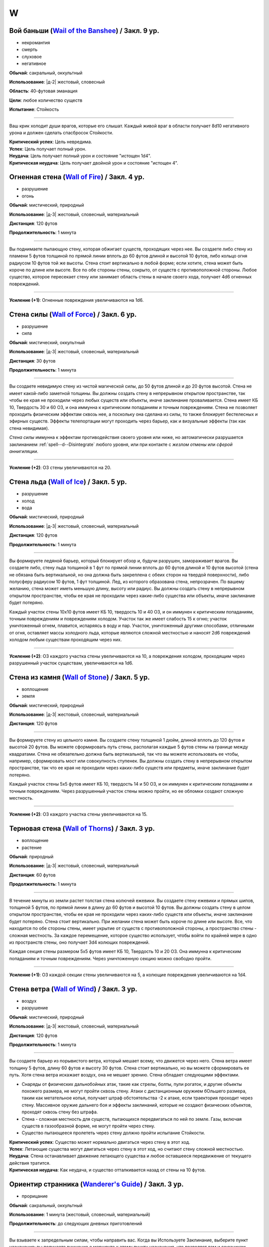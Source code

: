 W
~~~~~~~~

.. _spell--w--Wail-of-the-Banshee:

Вой баньши (`Wail of the Banshee <https://2e.aonprd.com/Spells.aspx?ID=361>`_) / Закл. 9 ур.
"""""""""""""""""""""""""""""""""""""""""""""""""""""""""""""""""""""""""""""""""""""""""""""""

- некромантия
- смерть
- слуховое
- негативное

**Обычай**: сакральный, оккультный

**Использование**: |д-2| жестовый, словесный

**Область**: 40-футовая эманация

**Цели**: любое количество существ

**Испытание**: Стойкость

----------

Ваш крик холодит души врагов, которые его слышат.
Каждый живой враг в области получает 8d10 негативного урона и должен сделать спасбросок Стойкости.

| **Критический успех**: Цель невредима.
| **Успех**: Цель получает полный урон.
| **Неудача**: Цель получает полный урон и состояние "истощен 1d4".
| **Критическая неудача**: Цель получает двойной урон и состояние "истощен 4".



.. _spell--w--Wall-of-Fire:

Огненная стена (`Wall of Fire <http://2e.aonprd.com/Spells.aspx?ID=362>`_) / Закл. 4 ур.
""""""""""""""""""""""""""""""""""""""""""""""""""""""""""""""""""""""""""""""""""""""""""

- разрушение
- огонь

**Обычай**: мистический, природный

**Использование**: |д-3| жестовый, словесный, материальный

**Дистанция**: 120 футов

**Продолжительность**: 1 минута

----------

Вы поднимаете пылающую стену, которая обжигает существ, проходящих через нее.
Вы создаете либо стену из пламени 5 футов толщиной по прямой линии вплоть до 60 футов длиной и высотой 10 футов, либо кольцо огня радиусом 10 футов той же высоты.
Стена стоит вертикально в любой форме; если хотите, стена может быть короче по длине или высоте.
Все по обе стороны стены, сокрыто, от существ с противоположной стороны.
Любое существо, которое пересекает стену или занимает область стены в начале своего хода, получает 4d6 огненных повреждений.

----------

**Усиление (+1)**: Огненные повреждения увеличиваются на 1d6.



.. _spell--w--Wall-of-Force:

Стена силы (`Wall of Force <https://2e.aonprd.com/Spells.aspx?ID=363>`_) / Закл. 6 ур.
"""""""""""""""""""""""""""""""""""""""""""""""""""""""""""""""""""""""""""""""""""""""""

- разрушение
- сила

**Обычай**: мистический, оккультный

**Использование**: |д-3| жестовый, словесный, материальный

**Дистанция**: 30 футов

**Продолжительность**: 1 минута

----------

Вы создаете невидимую стену из чистой магической силы, до 50 футов длиной и до 20 футов высотой.
Стена не имеет какой-либо заметной толщины.
Вы должны создать стену в непрерывном открытом пространстве, так чтобы ее края не проходили через любых существ или объекты, иначе заклинание проваливается.
Стена имеет КБ 10, Твердость 30 и 60 ОЗ, и она иммунна к критическим попаданиям и точным повреждениям.
Стена не позволяет проходить физическим эффектам сквозь нее, а поскольку она сделана из силы, то также блокирует бестелесных и эфирных существ.
Эффекты телепортации могут проходить через барьер, как и визуальные эффекты (так как стена невидимая).

*Стена силы* иммунна к эффектам противодействия своего уровня или ниже, но автоматически разрушается заклинанием :ref:`spell--d--Disintegrate` любого уровня, или при контакте с *жезлом отмены* или *сферой аннигиляции*.

----------

**Усиление (+2)**: ОЗ стены увеличиваются на 20.



.. _spell--w--Wall-of-Ice:

Стена льда (`Wall of Ice <https://2e.aonprd.com/Spells.aspx?ID=364>`_) / Закл. 5 ур.
"""""""""""""""""""""""""""""""""""""""""""""""""""""""""""""""""""""""""""""""""""""""""

- разрушение
- холод
- вода

**Обычай**: мистический, природный

**Использование**: |д-3| жестовый, словесный, материальный

**Дистанция**: 120 футов

**Продолжительность**: 1 минута

----------

Вы формируете ледяной барьер, который блокирует обзор и, будучи разрушен, замораживает врагов.
Вы создаете либо, стену льда толщиной в 1 фут по прямой линии вплоть до 60 футов длиной и 10 футов высотой (стена не обязана быть вертикальной, но она должна быть закреплена с обеих сторон на твердой поверхности), либо полусферу радиусом 10 футов, 1 фут толщиной.
Лед, из которого образована стена, непрозрачен.
По вашему желанию, стена может иметь меньшую длину, высоту или радиус.
Вы должны создать стену в непрерывном открытом пространстве, чтобы ее края не проходили через какие-либо существа или объекты, иначе заклинание будет потеряно.

Каждый участок стены 10x10 футов имеет КБ 10, твердость 10 и 40 ОЗ, и он иммунен к критическим попаданиям, точным повреждениям и повреждениям холодом.
Участок так же имеет слабость 15 к огню; участок уничтоженный огнем, плавится, испаряясь в воду и пар.
Участок, уничтоженный другими способами, отличными от огня, оставляет массы холодного льда, которые являются сложной местностью и наносят 2d6 повреждений холодом любым существам проходящим через них.

----------

**Усиление (+2)**: ОЗ каждого участка стены увеличиваются на 10, а повреждения холодом, проходящим через разрушенный участок существам, увеличиваются на 1d6.



.. _spell--w--Wall-of-Stone:

Стена из камня (`Wall of Stone <https://2e.aonprd.com/Spells.aspx?ID=365>`_) / Закл. 5 ур.
""""""""""""""""""""""""""""""""""""""""""""""""""""""""""""""""""""""""""""""""""""""""""""""

- воплощение
- земля

**Обычай**: мистический, природный

**Использование**: |д-3| жестовый, словесный, материальный

**Дистанция**: 120 футов

----------

Вы формируете стену из цельного камня.
Вы создаете стену толщиной 1 дюйм, длиной вплоть до 120 футов и высотой 20 футов.
Вы можете сформировать путь стены, располагая каждые 5 футов стены на границе между квадратами.
Стена не обязательно должна быть вертикальной, так что вы можете использовать ее чтобы, например, сформировать мост или совокупность ступенек.
Вы должны создать стену в непрерывном открытом пространстве, так что ее края не проходили через каких-либо существ или предметы, иначе заклинание будет потеряно.

Каждый участок стены 5x5 футов имеет КБ 10, твердость 14 и 50 ОЗ, и он иммунен к критическим попаданиям и точным повреждениям.
Через разрушенный участок стены можно пройти, но ее обломки создают сложную местность.

----------

**Усиление (+2)**: ОЗ каждого участка стены увеличиваются на 15.



.. _spell--w--Wall-of-Thorns:

Терновая стена (`Wall of Thorns <http://2e.aonprd.com/Spells.aspx?ID=366>`_) / Закл. 3 ур.
""""""""""""""""""""""""""""""""""""""""""""""""""""""""""""""""""""""""""""""""""""""""""

- воплощение
- растение

**Обычай**: природный

**Использование**: |д-3| жестовый, словесный, материальный

**Дистанция**: 60 футов

**Продолжительность**: 1 минута

----------

В течение минуты из земли растет толстая стена колючей ежевики.
Вы создаете стену ежевики и прямых шипов, толщиной 5 футов, по прямой линии в длину до 60 футов и высотой 10 футов.
Вы должны создать стену в целом открытом пространстве, чтобы ее края не проходили через каких-либо существ или объекты, иначе заклинание будет потеряно.
Стена стоит вертикально.
При желании стена может быть короче по длине или высоте.
Все, что находится по обе стороны стены, имеет укрытие от существ с противоположной стороны, а пространство стены - сложная местность.
За каждое перемещение, которое существо использует, чтобы войти по крайней мере в одно из пространств стены, оно получает 3d4 колющих повреждений.

Каждая секция стены размером 5x5 футов имеет КБ 10, Твердость 10 и 20 ОЗ.
Она иммунна к критическим попаданиям и точным повреждениям.
Через уничтоженную секцию можно свободно пройти.

----------

**Усиление (+1)**: ОЗ каждой секции стены увеличиваются на 5, а колющие повреждения увеличиваются на 1d4.



.. _spell--w--Wall-of-Wind:

Стена ветра (`Wall of Wind <http://2e.aonprd.com/Spells.aspx?ID=367>`_) / Закл. 3 ур.
"""""""""""""""""""""""""""""""""""""""""""""""""""""""""""""""""""""""""""""""""""""""""

- воздух
- разрушение

**Обычай**: мистический, природный

**Использование**: |д-3| жестовый, словесный, материальный

**Дистанция**: 120 футов

**Продолжительность**: 1 минута

----------

Вы создаете барьер из порывистого ветра, который мешает всему, что движется через него.
Стена ветра имеет толщину 5 футов, длину 60 футов и высоту 30 футов.
Стена стоит вертикально, но вы можете сформировать ее путь.
Хотя стена ветра искажает воздух, она не мешает зрению.
Стена обладает следующими эффектами.

* Снаряды от физических дальнобойных атак, такие как стрелы, болты, пули рогаток, и другие объекты похожего размера, не могут пройти сквозь стену. Атаки с дистанционным оружием бОльшего размера, таким как метательное копья, получает штраф обстоятельства -2 к атаке, если траектория проходит через стену. Массивное оружие дальнего боя и эффекты заклинаний, которые не создают физических объектов, проходят сквозь стену без штрафа.
* Стена - сложная местность для существ, пытающихся передвигаться по ней по земле. Газы, включая существ в газообразной форме, не могут пройти через стену.
* Существо пытающееся пролететь через стену должно пройти испытание Стойкости.

| **Критический успех**: Существо может нормально двигаться через стену в этот ход.
| **Успех**: Летающие существа могут двигаться через стену в этот ход, но считают стену сложной местностью.
| **Неудача**: Стена останавливает движение летающего существа и любое оставшееся передвижение от текущего действия тратится.
| **Критическая неудача**: Как неудача, и существо отталкивается назад от стены на 10 футов.



.. _spell--w--Wanderers-Guide:

Ориентир странника (`Wanderer's Guide <http://2e.aonprd.com/Spells.aspx?ID=368>`_) / Закл. 3 ур.
""""""""""""""""""""""""""""""""""""""""""""""""""""""""""""""""""""""""""""""""""""""""""""""""""

- прорицание

**Обычай**: сакральный, оккультный

**Использование**: 1 минута (жестовый, словесный, материальный)

**Продолжительность**: до следующих дневных приготовлений

----------

Вы взываете к запредельным силам, чтобы направить вас.
Когда вы Используете Заклинание, выберите пункт назначения; вы получаете внушение о маршруте к этому пункту назначения, что позволяет вам и союзникам, которые путешествуют с вами по суше, наполовину уменьшить штраф за передвижение по трудной местности, пока вы не отклоняетесь от внушенного маршрута.
Это не оказывает никакого влияния на перемещение во время столкновений.
Если вы используете эту способность снова до окончания продолжительности, этот эффект заканчивается и заменяется новым маршрутом.



.. _spell--w--Warp-Mind:

Искривление разума (`Warp Mind <https://2e.aonprd.com/Spells.aspx?ID=369>`_) / Закл. 7 ур.
""""""""""""""""""""""""""""""""""""""""""""""""""""""""""""""""""""""""""""""""""""""""""""""

- очарование
- недееспособность
- эмоция
- ментальное

**Обычай**: мистический, оккультный

**Использование**: |д-2| жестовый, словесный

**Дистанция**: 120 футов

**Цели**: 1 существо

**Испытание**: Воля

----------

Вы перемешиваете умственные способности существа и сенсорную информацию.
Цель должна сделать спасбросок Воли.
Независимо от результата спасброска, цель временно иммунна на 10 минут.
Эффект *искривления разума* наступает мгновенно, так что :ref:`spell--d--Dispel-Magic` и другие эффекты, которые противодействуют заклинаниям, не могут противодействовать ему.
Однако, :ref:`spell--a--Alter-Reality`, :ref:`spell--m--Miracle`, :ref:`spell--p--Primal-Phenomenon`, :ref:`spell--w--Wish` или :ref:`spell--r--Restoration` все же могут противодействовать эффектам.

| **Критический успех**: Цель невредима.
| **Успех**: Цель тратит первое действие своего следующего хода, с состоянием "замешательство".
| **Неудача**: Цель получает состояние "замешательство" на 1 минуту.
| **Критическая неудача**: Цель получает состояние "замешательство" навсегда.



.. _spell--w--Water-Breathing:

Дыхание под водой (`Water Breathing <http://2e.aonprd.com/Spells.aspx?ID=370>`_) / Закл. 2 ур.
"""""""""""""""""""""""""""""""""""""""""""""""""""""""""""""""""""""""""""""""""""""""""""""""

- превращение

**Обычай**: мистический, сакральный, природный

**Использование**: 1 минута (жестовый, словесный)

**Дистанция**: 30 футов

**Цели**: до 5 существ

**Продолжительность**: 1 час

----------

Цели могут дышать под водой.

----------

**Усиление (3-й)**:  Продолжительность увеличивается до 8 часов.

**Усиление (4-й)**:  Продолжительность увеличивается до ваших следующих ежедневных приготовлений.



.. _spell--w--Water-Walk:

Хождение по воде (`Water Walk <http://2e.aonprd.com/Spells.aspx?ID=371>`_) / Закл. 2 ур.
""""""""""""""""""""""""""""""""""""""""""""""""""""""""""""""""""""""""""""""""""""""""""

- превращение

**Обычай**: мистический, сакральный, природный

**Использование**: |д-2| жестовый, словесный

**Дистанция**: касание

**Цели**: 1 существо

**Продолжительность**: 10 минут

----------

Цель может ходить по поверхности воды и других жидкостей, не проваливаясь.
Она может уйти под воду, если пожелает, но в этом случае, она должна :ref:`skill--Athletics--Swim` как обычно.
Заклинание не дает способности дышать под водой.

----------

**Усиление (4-й)**: Дистанция заклинания увеличивается до 30 футов, продолжительность увеличивается до 1 часа, и вы можете выбрать вплоть до 10 существ.



.. _spell--w--Weapon-of-Judgement:

Оружие суда (`Weapon of Judgement <https://2e.aonprd.com/Spells.aspx?ID=372>`_) / Закл. 9 ур.
""""""""""""""""""""""""""""""""""""""""""""""""""""""""""""""""""""""""""""""""""""""""""""""""

- разрушение
- сила

**Обычай**: сакральный

**Использование**: |д-2| жестовый, словесный

**Требования**: У вас есть божество

**Дистанция**: 100 футов

**Цели**: 1 существо

**Продолжительность**: 1 минута

----------

Огромное огромное из силы появляется в воздухе и зависает над целью.
Оружие имеет призрачный внешний вид оружия вашего божества.
Скажите "война" или "мир" когда произносите заклинание.

Если вы сказали "война", мысленно выберите одно существо.
Это должно быть существо, которе вы и цель можете видеть.
Цель инстинктивно знает, какое из существ вы выбрали.
В конце каждого хода цели, если во время этого хода, она не использовала враждебное действие против выбранного вами существа, оружие делает :ref:`action--Strike` по цели.

Если вы сказали "мир", мысленное выберите до пяти союзников.
Цель инстинктивно знает, каких союзников вы выбрали.
Оружие делает :ref:`action--Strike` по цели каждый раз, когда она использует враждебное действие против вас или одного из ваших союзников.
Оружие атакует только один раз за действие, даже если это действие имело целью несколько союзников (как :ref:`spell--f--Fireball` или *вихревой удар* (Whirlwind Strike) война/варвара (TODO ссылка))

Удары оружия считаются атаками оружия ближнего боя, но они используют ваш модификатор атаки заклинанием.
В независимости от его внешнего вида оружие наносит урон силой 3d10 плюс ваш модификатор характеристики колдовства.
Оружие получает штраф множественных атак, который увеличивается на протяжении хода цели, но он отдельный от вашего.

Когда оружие делает :ref:`action--Strike`, вы можете нанести урон нормального типа для этого оружия вместо урона силой (или любой из доступных типов урона для оружия с признаком "универсальное").
Никакие другие показатели или свойства оружия не применяются, и даже если это дистанционное оружие, оно атакует только существ рядом.
Оружие суда считается оружием для целей триггеров, сопротивлений и т.п.

Оружие не занимает место, дает взятие в тиски, или имеет другие признаки существа.
Оружие не совершает никакие другие атаки кроме :ref:`action--Strike` и способности или заклинания, которые воздействуют на оружие применяются к нему.

----------

**Усиление (10-й)**: Урон силой увеличивается на 1d10.



.. _spell--w--Weapon-Storm:

Оружейная буря (`Weapon Storm <http://2e.aonprd.com/Spells.aspx?ID=373>`_) / Закл. 4 ур.
""""""""""""""""""""""""""""""""""""""""""""""""""""""""""""""""""""""""""""""""""""""""""

- разрушение

**Обычай**: мистический, природный

**Использование**: |д-2| жестовый, словесный

**Дистанция**: 30-футовый конус или 10-футовая эманация

**Испытание**: Рефлекс

----------

Вы взмахиваете оружием, которое держите в руках, и оно волшебным образом разделяется на копии, которые ударяют по всем существам в конусе или эманации.
Этот шквал наносит четыре кости повреждений существам этой области.
Повреждения имеют тот же тип, что и оружие и используют тот же размер кости.
Используется размер кости, как если бы вы атаковали с оружием; например, если бы вы держали двуручное оружие в обеих руках, вы бы использовали его кость двуручных повреждений.

| **Критический успех**: Существо невредимо.
| **Успех**: Цель получает половину повреждений.
| **Неудача**: Цель получает полные повреждения.
| **Критическая неудача**: Цель получает двойные повреждения и подвергается эффекту критической специализации оружия.

----------

**Усиление (+1)**: Добавляет еще кость повреждений.



.. _spell--w--Web:

Паутина (`Web <http://2e.aonprd.com/Spells.aspx?ID=374>`_) / Закл. 2 ур.
"""""""""""""""""""""""""""""""""""""""""""""""""""""""""""""""""""""""""""""""""""""""""

- воплощение

**Обычай**: мистический, природный

**Использование**: |д-3| жестовый, словесный, материальный

**Дистанция**: 30 футов

**Область**: 10-футовый взрыв

**Продолжительность**: 1 минута

----------

Вы создаете в области липкую паутину, которая мешает движению существ каждый раз, когда они пытаются пройти через нее.
Квадраты заполненные паутиной считаются сложной местностью.
Каждый квадрат может быть очищен от паутины одной атакой или эффектом, который наносит не менее 5 рубящих повреждений или 1 повреждение огнем.
Квадрат имеет КБ 5 и автоматически проваливает свои испытания.

Каждый раз, когда существо в паутине начинает использовать перемещение или входит в паутину во время перемещения, оно должно пройти проверку Атлетики или испытание Рефлекса против вашего КС заклинаний, чтобы избежать штрафа обстоятельства к Скорости или стать "обездвиженным".
Существо, которое выбирается из паутины, перестает получать от нее штраф обстоятельства к Скорости.

| **Критический успех**: Заклинание не подействовало на существо, и ему не надо проходить последующие проверки Атлетики или испытания против паутины в этот ход. Если оно использовало проверку Атлетики, оно очищает паутину на каждом квадрате, из которого оно выходит.
| **Успех**: Существо невредимо во время этого действия. Если оно использовало проверку Атлетики, оно очищает паутину на каждом квадрате, из которого оно выходит.
| **Неудача**: Существо получает штраф обстоятельства -10 к Скорости до начала своего следующего хода.
| **Критическая неудача**: Существо "обездвижено" до начала своего следующего хода, после которого оно получает штраф обстоятельства -10 Скорости на 1 раунд. Оно может попытаться :ref:`action--Escape` чтобы убрать обездвиженное состояние.

----------

**Усиление (4-й)**: Область заклинания увеличивается до 20-футового взрыва, а его дистанция до 60 футов.



.. _spell--w--Weird:

Жуть (`Weird <https://2e.aonprd.com/Spells.aspx?ID=375>`_) / Закл. 9 ур.
""""""""""""""""""""""""""""""""""""""""""""""""""""""""""""""""""""""""""""""""""""""""

- иллюзия
- смерть
- эмоция
- страх
- ментальное

**Обычай**: мистический, оккультный

**Использование**: |д-2| жестовый, словесный

**Дистанция**: 120 футов

**Цели**: любое количество существ

**Испытание**: Воля

----------

Вы наполняете умы целей ужасающими образами жутких существ, каждое из которых взято из ее худших страхов.
Только цели могут видеть свои ужасы.
Каждая цель получает 16d6 ментального урона и должна сделать спасбросок Воли.

| **Критический успех**: Цель невредима.
| **Успех**: Цель получает половину урона и состояние "напуган 1".
| **Неудача**: Цель получает полный урон и состояние "напуган 2".
| **Критическая неудача**: Цель так напугана, что может мгновенно умереть. Она должна сделать спасбросок Стойкости. Если цель он успешный, то она получает удвоенный урона и состояние "напуган 2", а так же "бегство" до конца своего следующего хода, если только не пройдет спасбросок крит.успешно. Если она его проваливает, ее ОЗ снижаются до 0 и она умирает.



.. _spell--w--Wind-Walk:

Путешествие с ветром (`Wind Walk <https://2e.aonprd.com/Spells.aspx?ID=376>`_) / Закл. 8 ур.
""""""""""""""""""""""""""""""""""""""""""""""""""""""""""""""""""""""""""""""""""""""""""""""

- превращение
- воздух

**Обычай**: природный

**Использование**: 10 минут (жестовый, словесный, материальный)

**Дистанция**: касание

**Цели**: вы и вплоть до 5 существ, которых коснулись

**Продолжительность**: 8 часов

----------

Когда вы колдуете это заклинание, каждая цель превращается в расплывчатую облачную форму и подхватывается ветром, движущимся в выбранном вами направлении.
Вы можете выбрать направление ветра используя одиночное действие (|д-1|), имеющее признак "концентрация".
Ветер несет цели со Скоростью 20 миль/час, но если любое из существ совершить атаку, :ref:`action--Cast-a-Spell`, будет атакована или другим образом перейдет в режим столкновения, заклинание завершается для всех целей, сразу после того, как они кинут инициативу и плавно опустятся на землю.



.. _spell--w--Wish:

Желание (`Wish <https://2e.aonprd.com/Spells.aspx?ID=377>`_) / Закл. 10 ур.
"""""""""""""""""""""""""""""""""""""""""""""""""""""""""""""""""""""""""""""""""""""""""

- прорицание

**Обычай**: мистический

**Использование**: |д-3| жестовый, словесный, материальный

----------

Описание